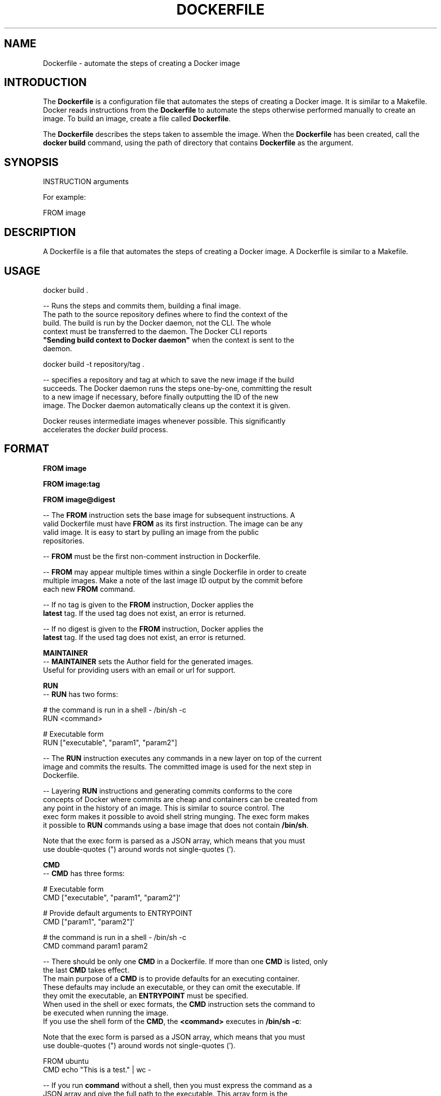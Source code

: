 .nh
.TH "DOCKERFILE" "5" "MAY 2014" "Docker Community" "Docker User Manuals"

.SH NAME
Dockerfile \- automate the steps of creating a Docker image


.SH INTRODUCTION
The \fBDockerfile\fP is a configuration file that automates the steps of creating
a Docker image. It is similar to a Makefile. Docker reads instructions from the
\fBDockerfile\fP to automate the steps otherwise performed manually to create an
image. To build an image, create a file called \fBDockerfile\fP\&.

.PP
The \fBDockerfile\fP describes the steps taken to assemble the image. When the
\fBDockerfile\fP has been created, call the \fBdocker build\fR command, using the
path of directory that contains \fBDockerfile\fP as the argument.


.SH SYNOPSIS
INSTRUCTION arguments

.PP
For example:

.PP
FROM image


.SH DESCRIPTION
A Dockerfile is a file that automates the steps of creating a Docker image.
A Dockerfile is similar to a Makefile.


.SH USAGE
docker build .

.PP
-- Runs the steps and commits them, building a final image.
  The path to the source repository defines where to find the context of the
  build. The build is run by the Docker daemon, not the CLI. The whole
  context must be transferred to the daemon. The Docker CLI reports
  \fB"Sending build context to Docker daemon"\fR when the context is sent to the
  daemon.

.EX
  docker build -t repository/tag .
.EE

.PP
-- specifies a repository and tag at which to save the new image if the build
  succeeds. The Docker daemon runs the steps one-by-one, committing the result
  to a new image if necessary, before finally outputting the ID of the new
  image. The Docker daemon automatically cleans up the context it is given.

.PP
Docker reuses intermediate images whenever possible. This significantly
  accelerates the \fIdocker build\fP process.


.SH FORMAT
\fBFROM image\fR

.PP
\fBFROM image:tag\fR

.PP
\fBFROM image@digest\fR

.PP
-- The \fBFROM\fP instruction sets the base image for subsequent instructions. A
  valid Dockerfile must have \fBFROM\fP as its first instruction. The image can be any
  valid image. It is easy to start by pulling an image from the public
  repositories.

.PP
-- \fBFROM\fP must be the first non-comment instruction in Dockerfile.

.PP
-- \fBFROM\fP may appear multiple times within a single Dockerfile in order to create
  multiple images. Make a note of the last image ID output by the commit before
  each new \fBFROM\fP command.

.PP
-- If no tag is given to the \fBFROM\fP instruction, Docker applies the
  \fBlatest\fR tag. If the used tag does not exist, an error is returned.

.PP
-- If no digest is given to the \fBFROM\fP instruction, Docker applies the
  \fBlatest\fR tag. If the used tag does not exist, an error is returned.

.PP
\fBMAINTAINER\fP
  -- \fBMAINTAINER\fP sets the Author field for the generated images.
  Useful for providing users with an email or url for support.

.PP
\fBRUN\fP
  -- \fBRUN\fP has two forms:

.EX
  # the command is run in a shell - /bin/sh -c
  RUN <command>

  # Executable form
  RUN ["executable", "param1", "param2"]
.EE

.PP
-- The \fBRUN\fP instruction executes any commands in a new layer on top of the current
  image and commits the results. The committed image is used for the next step in
  Dockerfile.

.PP
-- Layering \fBRUN\fP instructions and generating commits conforms to the core
  concepts of Docker where commits are cheap and containers can be created from
  any point in the history of an image. This is similar to source control.  The
  exec form makes it possible to avoid shell string munging. The exec form makes
  it possible to \fBRUN\fP commands using a base image that does not contain \fB/bin/sh\fR\&.

.PP
Note that the exec form is parsed as a JSON array, which means that you must
  use double-quotes (") around words not single-quotes (').

.PP
\fBCMD\fP
  -- \fBCMD\fP has three forms:

.EX
  # Executable form
  CMD ["executable", "param1", "param2"]`

  # Provide default arguments to ENTRYPOINT
  CMD ["param1", "param2"]`

  # the command is run in a shell - /bin/sh -c
  CMD command param1 param2
.EE

.PP
-- There should be only one \fBCMD\fP in a Dockerfile. If more than one \fBCMD\fP is listed, only
  the last \fBCMD\fP takes effect.
  The main purpose of a \fBCMD\fP is to provide defaults for an executing container.
  These defaults may include an executable, or they can omit the executable. If
  they omit the executable, an \fBENTRYPOINT\fP must be specified.
  When used in the shell or exec formats, the \fBCMD\fP instruction sets the command to
  be executed when running the image.
  If you use the shell form of the \fBCMD\fP, the \fB<command>\fR executes in \fB/bin/sh -c\fR:

.PP
Note that the exec form is parsed as a JSON array, which means that you must
  use double-quotes (") around words not single-quotes (').

.EX
  FROM ubuntu
  CMD echo "This is a test." | wc -
.EE

.PP
-- If you run \fBcommand\fP without a shell, then you must express the command as a
  JSON array and give the full path to the executable. This array form is the
  preferred form of \fBCMD\fP\&. All additional parameters must be individually expressed
  as strings in the array:

.EX
  FROM ubuntu
  CMD ["/usr/bin/wc","--help"]
.EE

.PP
-- To make the container run the same executable every time, use \fBENTRYPOINT\fP in
  combination with \fBCMD\fP\&.
  If the user specifies arguments to \fBdocker run\fR, the specified commands
  override the default in \fBCMD\fP\&.
  Do not confuse \fBRUN\fP with \fBCMD\fP\&. \fBRUN\fP runs a command and commits the result.
  \fBCMD\fP executes nothing at build time, but specifies the intended command for
  the image.

.PP
\fBLABEL\fP
  -- \fBLABEL <key>=<value> [<key>=<value> ...]\fRor

.EX
  LABEL <key>[ <value>]
  LABEL <key>[ <value>]
  ...
.EE

.PP
The \fBLABEL\fP instruction adds metadata to an image. A \fBLABEL\fP is a
  key-value pair. To specify a \fBLABEL\fP without a value, simply use an empty
  string. To include spaces within a \fBLABEL\fP value, use quotes and
  backslashes as you would in command-line parsing.

.EX
  LABEL com.example.vendor="ACME Incorporated"
  LABEL com.example.vendor "ACME Incorporated"
  LABEL com.example.vendor.is-beta ""
  LABEL com.example.vendor.is-beta=
  LABEL com.example.vendor.is-beta=""
.EE

.PP
An image can have more than one label. To specify multiple labels, separate
  each key-value pair by a space.

.PP
Labels are additive including \fBLABEL\fRs in \fBFROM\fR images. As the system
  encounters and then applies a new label, new \fBkey\fRs override any previous
  labels with identical keys.

.PP
To display an image's labels, use the \fBdocker inspect\fR command.

.PP
\fBSTOPSIGNAL\fP

.PP
-- \fBSTOPSIGNAL <signal>\fR
  The \fBSTOPSIGNAL\fP instruction sets the system call signal that will be sent
  to the container to exit. This signal can be a signal name in the format
  \fBSIG\fP, for instance \fBSIGKILL\fP, or an unsigned number that matches a
  position in the kernel's syscall table, for instance \fB9\fP\&. The default is
  \fBSIGTERM\fP if not defined.

.PP
The image's default stopsignal can be overridden per container, using the
  \fB--stop-signal\fP flag on \fBdocker-run(1)\fP and \fBdocker-create(1)\fP\&.

.PP
\fBEXPOSE\fP
  -- \fBEXPOSE <port> [<port>...]\fR
  The \fBEXPOSE\fP instruction informs Docker that the container listens on the
  specified network ports at runtime. Docker uses this information to
  interconnect containers using links and to set up port redirection on the host
  system.

.PP
\fBENV\fP
  -- \fBENV <key> <value>\fR
  The \fBENV\fP instruction sets the environment variable  to
  the value \fB<value>\fR\&. This value is passed to all future
  \fBRUN\fP, \fBENTRYPOINT\fP, and \fBCMD\fP instructions. This is
  functionally equivalent to prefixing the command with \fB<key>=<value>\fR\&.  The
  environment variables that are set with \fBENV\fP persist when a container is run
  from the resulting image. Use \fBdocker inspect\fR to inspect these values, and
  change them using \fBdocker run --env <key>=<value>\fR\&.

.PP
Note that setting "\fBENV DEBIAN_FRONTEND=noninteractive\fR" may cause
  unintended consequences, because it will persist when the container is run
  interactively, as with the following command: \fBdocker run -t -i image bash\fR

.PP
\fBADD\fP
  -- \fBADD\fP has two forms:

.EX
  ADD <src> <dest>

  # Required for paths with whitespace
  ADD ["<src>",... "<dest>"]
.EE

.PP
The \fBADD\fP instruction copies new files, directories
  or remote file URLs to the filesystem of the container at path \fB<dest>\fR\&.
  Multiple \fB<src>\fR resources may be specified but if they are files or directories
  then they must be relative to the source directory that is being built
  (the context of the build). The \fB<dest>\fR is the absolute path, or path relative
  to \fBWORKDIR\fP, into which the source is copied inside the target container.
  If the \fB<src>\fR argument is a local file in a recognized compression format
  (tar, gzip, bzip2, etc) then it is unpacked at the specified \fB<dest>\fR in the
  container's filesystem.  Note that only local compressed files will be unpacked,
  i.e., the URL download and archive unpacking features cannot be used together.
  All new directories are created with mode 0755 and with the uid and gid of \fB0\fP\&.

.PP
\fBCOPY\fP
  -- \fBCOPY\fP has two forms:

.EX
  COPY <src> <dest>

  # Required for paths with whitespace
  COPY ["<src>",... "<dest>"]
.EE

.PP
The \fBCOPY\fP instruction copies new files from \fB<src>\fR and
  adds them to the filesystem of the container at path \&. The \fB<src>\fR must be
  the path to a file or directory relative to the source directory that is
  being built (the context of the build) or a remote file URL. The \fB<dest>\fR is an
  absolute path, or a path relative to \fBWORKDIR\fP, into which the source will
  be copied inside the target container. If you \fBCOPY\fP an archive file it will
  land in the container exactly as it appears in the build context without any
  attempt to unpack it.  All new files and directories are created with mode \fB0755\fP
  and with the uid and gid of \fB0\fP\&.

.PP
\fBENTRYPOINT\fP
  -- \fBENTRYPOINT\fP has two forms:

.EX
  # executable form
  ENTRYPOINT ["executable", "param1", "param2"]`

  # run command in a shell - /bin/sh -c
  ENTRYPOINT command param1 param2
.EE

.PP
-- An \fBENTRYPOINT\fP helps you configure a
  container that can be run as an executable. When you specify an \fBENTRYPOINT\fP,
  the whole container runs as if it was only that executable.  The \fBENTRYPOINT\fP
  instruction adds an entry command that is not overwritten when arguments are
  passed to docker run. This is different from the behavior of \fBCMD\fP\&. This allows
  arguments to be passed to the entrypoint, for instance \fBdocker run <image> -d\fR
  passes the -d argument to the \fBENTRYPOINT\fP\&.  Specify parameters either in the
  \fBENTRYPOINT\fP JSON array (as in the preferred exec form above), or by using a \fBCMD\fP
  statement.  Parameters in the \fBENTRYPOINT\fP are not overwritten by the docker run
  arguments.  Parameters specified via \fBCMD\fP are overwritten by docker run
  arguments.  Specify a plain string for the \fBENTRYPOINT\fP, and it will execute in
  \fB/bin/sh -c\fR, like a \fBCMD\fP instruction:

.EX
  FROM ubuntu
  ENTRYPOINT wc -l -
.EE

.PP
This means that the Dockerfile's image always takes stdin as input (that's
  what "-" means), and prints the number of lines (that's what "-l" means). To
  make this optional but default, use a \fBCMD\fP:

.EX
  FROM ubuntu
  CMD ["-l", "-"]
  ENTRYPOINT ["/usr/bin/wc"]
.EE

.PP
\fBVOLUME\fP
  -- \fBVOLUME ["/data"]\fR
  The \fBVOLUME\fP instruction creates a mount point with the specified name and marks
  it as holding externally-mounted volumes from the native host or from other
  containers.

.PP
\fBUSER\fP
  -- \fBUSER daemon\fR
  Sets the username or UID used for running subsequent commands.

.PP
The \fBUSER\fP instruction can optionally be used to set the group or GID. The
  followings examples are all valid:
  USER [user | user:group | uid | uid:gid | user:gid | uid:group ]

.PP
Until the \fBUSER\fP instruction is set, instructions will be run as root. The USER
  instruction can be used any number of times in a Dockerfile, and will only affect
  subsequent commands.

.PP
\fBWORKDIR\fP
  -- \fBWORKDIR /path/to/workdir\fR
  The \fBWORKDIR\fP instruction sets the working directory for the \fBRUN\fP, \fBCMD\fP,
  \fBENTRYPOINT\fP, \fBCOPY\fP and \fBADD\fP Dockerfile commands that follow it. It can
  be used multiple times in a single Dockerfile. Relative paths are defined
  relative to the path of the previous \fBWORKDIR\fP instruction. For example:

.EX
  WORKDIR /a
  WORKDIR b
  WORKDIR c
  RUN pwd
.EE

.PP
In the above example, the output of the \fBpwd\fP command is \fBa/b/c\fP\&.

.PP
\fBARG\fP
   -- ARG [=]

.PP
The \fBARG\fR instruction defines a variable that users can pass at build-time to
  the builder with the \fBdocker build\fR command using the \fB--build-arg
  <varname>=<value>\fR flag. If a user specifies a build argument that was not
  defined in the Dockerfile, the build outputs a warning.

.EX
  [Warning] One or more build-args [foo] were not consumed
.EE

.PP
The Dockerfile author can define a single variable by specifying \fBARG\fR once or many
  variables by specifying \fBARG\fR more than once. For example, a valid Dockerfile:

.EX
  FROM busybox
  ARG user1
  ARG buildno
  ...
.EE

.PP
A Dockerfile author may optionally specify a default value for an \fBARG\fR instruction:

.EX
  FROM busybox
  ARG user1=someuser
  ARG buildno=1
  ...
.EE

.PP
If an \fBARG\fR value has a default and if there is no value passed at build-time, the
  builder uses the default.

.PP
An \fBARG\fR variable definition comes into effect from the line on which it is
  defined in the \fBDockerfile\fR not from the argument's use on the command-line or
  elsewhere.  For example, consider this Dockerfile:

.EX
  1 FROM busybox
  2 USER ${user:-some_user}
  3 ARG user
  4 USER $user
  ...
.EE

.PP
A user builds this file by calling:

.EX
  $ docker build --build-arg user=what_user Dockerfile
.EE

.PP
The \fBUSER\fR at line 2 evaluates to \fBsome_user\fR as the \fBuser\fR variable is defined on the
  subsequent line 3. The \fBUSER\fR at line 4 evaluates to \fBwhat_user\fR as \fBuser\fR is
  defined and the \fBwhat_user\fR value was passed on the command line. Prior to its definition by an
  \fBARG\fR instruction, any use of a variable results in an empty string.

.PP
.RS

.PP
\fBWarning:\fP It is not recommended to use build-time variables for
 passing secrets like github keys, user credentials etc. Build-time variable
 values are visible to any user of the image with the \fBdocker history\fR command.

.RE

.PP
You can use an \fBARG\fR or an \fBENV\fR instruction to specify variables that are
  available to the \fBRUN\fR instruction. Environment variables defined using the
  \fBENV\fR instruction always override an \fBARG\fR instruction of the same name. Consider
  this Dockerfile with an \fBENV\fR and \fBARG\fR instruction.

.EX
  1 FROM ubuntu
  2 ARG CONT_IMG_VER
  3 ENV CONT_IMG_VER=v1.0.0
  4 RUN echo $CONT_IMG_VER
.EE

.PP
Then, assume this image is built with this command:

.EX
  $ docker build --build-arg CONT_IMG_VER=v2.0.1 Dockerfile
.EE

.PP
In this case, the \fBRUN\fR instruction uses \fBv1.0.0\fR instead of the \fBARG\fR setting
  passed by the user:\fBv2.0.1\fR This behavior is similar to a shell
  script where a locally scoped variable overrides the variables passed as
  arguments or inherited from environment, from its point of definition.

.PP
Using the example above but a different \fBENV\fR specification you can create more
  useful interactions between \fBARG\fR and \fBENV\fR instructions:

.EX
  1 FROM ubuntu
  2 ARG CONT_IMG_VER
  3 ENV CONT_IMG_VER=${CONT_IMG_VER:-v1.0.0}
  4 RUN echo $CONT_IMG_VER
.EE

.PP
Unlike an \fBARG\fR instruction, \fBENV\fR values are always persisted in the built
  image. Consider a docker build without the --build-arg flag:

.EX
  $ docker build Dockerfile
.EE

.PP
Using this Dockerfile example, \fBCONT_IMG_VER\fR is still persisted in the image but
  its value would be \fBv1.0.0\fR as it is the default set in line 3 by the \fBENV\fR instruction.

.PP
The variable expansion technique in this example allows you to pass arguments
  from the command line and persist them in the final image by leveraging the
  \fBENV\fR instruction. Variable expansion is only supported for a limited set of
  Dockerfile instructions.
\[la]#environment\-replacement\[ra]

.PP
Docker has a set of predefined \fBARG\fR variables that you can use without a
  corresponding \fBARG\fR instruction in the Dockerfile.
.IP \(bu 2
\fBHTTP_PROXY\fR
.IP \(bu 2
\fBhttp_proxy\fR
.IP \(bu 2
\fBHTTPS_PROXY\fR
.IP \(bu 2
\fBhttps_proxy\fR
.IP \(bu 2
\fBFTP_PROXY\fR
.IP \(bu 2
\fBftp_proxy\fR
.IP \(bu 2
\fBNO_PROXY\fR
.IP \(bu 2
\fBno_proxy\fR
.IP \(bu 2
\fBALL_PROXY\fR
.IP \(bu 2
\fBall_proxy\fR

.PP
To use these, pass them on the command line using \fB--build-arg\fR flag, for
  example:

.EX
  $ docker build --build-arg HTTPS_PROXY=https://my-proxy.example.com .
.EE

.PP
\fBONBUILD\fP
  -- \fBONBUILD [INSTRUCTION]\fR
  The \fBONBUILD\fP instruction adds a trigger instruction to an image. The
  trigger is executed at a later time, when the image is used as the base for
  another build. Docker executes the trigger in the context of the downstream
  build, as if the trigger existed immediately after the \fBFROM\fP instruction in
  the downstream Dockerfile.

.PP
You can register any build instruction as a trigger. A trigger is useful if
  you are defining an image to use as a base for building other images. For
  example, if you are defining an application build environment or a daemon that
  is customized with a user-specific configuration.

.PP
Consider an image intended as a reusable python application builder. It must
  add application source code to a particular directory, and might need a build
  script called after that. You can't just call \fBADD\fP and \fBRUN\fP now, because
  you don't yet have access to the application source code, and it is different
  for each application build.

.PP
-- Providing application developers with a boilerplate Dockerfile to copy-paste
  into their application is inefficient, error-prone, and
  difficult to update because it mixes with application-specific code.
  The solution is to use \fBONBUILD\fP to register instructions in advance, to
  run later, during the next build stage.


.SH HISTORY
*May 2014, Compiled by Zac Dover (zdover at redhat dot com) based on docker.com Dockerfile documentation.
*Feb 2015, updated by Brian Goff (cpuguy83@gmail.com) for readability
*Sept 2015, updated by Sally O'Malley (somalley@redhat.com)
*Oct 2016, updated by Addam Hardy (addam.hardy@gmail.com)
